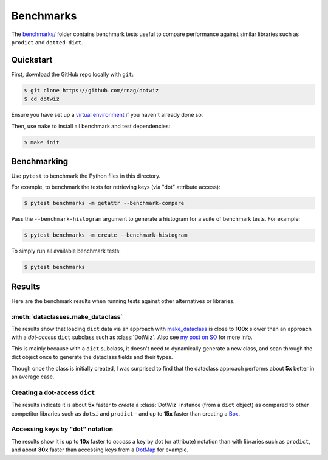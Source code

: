 ==========
Benchmarks
==========

The `benchmarks/`_ folder contains benchmark tests useful to compare
performance against similar libraries such as ``prodict``
and ``dotted-dict``.

Quickstart
----------

First, download the GitHub repo locally with ``git``:

.. code-block:: shell

    $ git clone https://github.com/rnag/dotwiz
    $ cd dotwiz

Ensure you have set up a `virtual environment`_ if you haven't already
done so.

Then, use ``make`` to install all benchmark and test dependencies:

.. code-block:: shell

    $ make init

Benchmarking
------------

Use ``pytest`` to benchmark the Python files in this directory.

For example, to benchmark the tests for retrieving keys (via "dot" attribute access):

.. code-block:: shell

    $ pytest benchmarks -m getattr --benchmark-compare

Pass the ``--benchmark-histogram`` argument to generate a histogram for a suite
of benchmark tests. For example:

.. code-block:: shell

    $ pytest benchmarks -m create --benchmark-histogram

To simply run all available benchmark tests:

.. code-block:: shell

    $ pytest benchmarks

Results
-------

Here are the benchmark results when running tests against other alternatives
or libraries.

:meth:`dataclasses.make_dataclass`
~~~~~~~~~~~~~~~~~~~~~~~~~~~~~~~~~~

The results show that loading ``dict`` data via an approach with `make_dataclass`_ is
close to **100x** slower than an approach with a *dot-access* ``dict`` subclass such
as :class:`DotWiz`. Also see `my post on SO`_ for more info.

This is mainly because with a ``dict`` subclass, it doesn't need to dynamically generate a new class,
and scan through the dict object once to generate the dataclass fields and their types.

Though once the class is initially created, I was surprised to find that the dataclass approach performs about **5x**
better in an average case.

Creating a dot-access ``dict``
~~~~~~~~~~~~~~~~~~~~~~~~~~~~~~

The results indicate it is about **5x** faster to *create* a :class:`DotWiz`
instance (from a ``dict`` object) as compared to other competitor libraries
such as ``dotsi`` and ``prodict`` - and up to **15x** faster than creating
a `Box`_.

Accessing keys by "dot" notation
~~~~~~~~~~~~~~~~~~~~~~~~~~~~~~~~

The results show it is up to **10x** faster to *access* a key by dot
(or attribute) notation than with libraries such as ``prodict``, and
about **30x** faster than accessing keys from a `DotMap`_ for example.

.. _my post on SO: https://stackoverflow.com/a/72232461/10237506
.. _benchmarks/: https://github.com/rnag/dotwiz/tree/main/benchmarks
.. _virtual environment: https://realpython.com/python-virtual-environments-a-primer/
.. _make_dataclass: https://docs.python.org/3/library/dataclasses.html#dataclasses.make_dataclass
.. _Box: https://github.com/cdgriffith/Box/wiki/Quick-Start
.. _DotMap: https://pypi.org/project/dotmap
